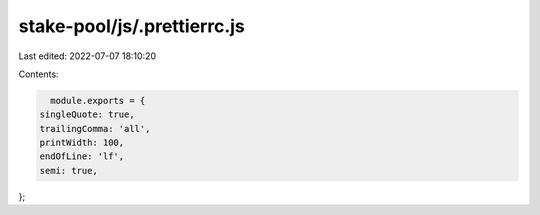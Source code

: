 stake-pool/js/.prettierrc.js
============================

Last edited: 2022-07-07 18:10:20

Contents:

.. code-block:: js

    module.exports = {
  singleQuote: true,
  trailingComma: 'all',
  printWidth: 100,
  endOfLine: 'lf',
  semi: true,
};


